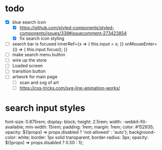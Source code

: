 * todo
- [X] blue search icon
  - [X] https://github.com/styled-components/styled-components/issues/338#issuecomment-273423854
  - [X] fix search icon styling
- [ ] search bar is focused
        innerRef={x => { this.input = x; }}
        onMouseEnter={() => { this.input.focus(); }}
- [ ] make search menu button
- [ ] wire up the store
- [ ] Loaded screen
- [ ] transition button
- [ ] artwork for main page
  - [ ] scan and svg of art
  - [ ] https://css-tricks.com/svg-line-animation-works/
* search input styles
  font-size: 0.875rem;
  display: block;
  height: 2.5rem;
  width: -webkit-fill-available;
  min-width: 15rem;
  padding: 1rem;
  margin: 1rem;
  color: #152935;
  opacity: ${(props) => props.disabled ? 'not-allowed' : 'auto'};
  background-color: white;
  border: 1px solid transparent;
  border-radius: 3px;
  opacity: ${(props) => props.disabled ? 0.50 : 1};

